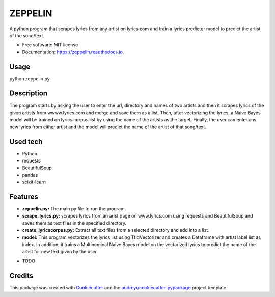 ========
ZEPPELIN
========


.. image:: https://img.shields.io/pypi/v/zeppelin.svg
        :target: https://pypi.python.org/pypi/zeppelin

.. image:: https://img.shields.io/travis/brauliotegui/zeppelin.svg
        :target: https://travis-ci.com/brauliotegui/zeppelin

.. image:: https://readthedocs.org/projects/zeppelin/badge/?version=latest
        :target: https://zeppelin.readthedocs.io/en/latest/?badge=latest
        :alt: Documentation Status


.. image:: https://pyup.io/repos/github/brauliotegui/zeppelin/shield.svg
     :target: https://pyup.io/repos/github/brauliotegui/zeppelin/
     :alt: Updates



A python program that scrapes lyrics from any artist on lyrics.com and train a lyrics predictor model to predict the artist of the song/text.


* Free software: MIT license
* Documentation: https://zeppelin.readthedocs.io.

Usage
--------
python zeppelin.py

Description
--------
The program starts by asking the user to enter the url, directory and names of two artists and then it scrapes lyrics of the given artists from wwww.lyrics.com and merge and save them as a list. Then, after vectorizing the lyrics, a Naive Bayes model will be trained on lyrics corpus list by using the name of the artists as the target. Finally, the user can enter any new lyrics from either artist and the model will predict the name of the artist of that song/text.

Used tech
--------
- Python
- requests
- BeautifulSoup
- pandas
- scikit-learn

Features
--------
- **zeppelin.py:** The main py file to run the program.
- **scrape_lyrics.py:** scrapes lyrics from an arist page on www.lyrics.com using requests and BeautifulSoup and saves them as text files in the specified directory.
- **create_lyricscorpus.py:** Extract all text files from a selected directory and add into a list.
- **model:** This program vectorizes the lyrics list using TfidVectorizer and creates a Dataframe with artist label list as index. In addition, it trains a Multinominal Naive Bayes model on the vectorized lyrics to predict the name of the artist for new text given by the user.

* TODO

Credits
-------

This package was created with Cookiecutter_ and the `audreyr/cookiecutter-pypackage`_ project template.

.. _Cookiecutter: https://github.com/audreyr/cookiecutter
.. _`audreyr/cookiecutter-pypackage`: https://github.com/audreyr/cookiecutter-pypackage
